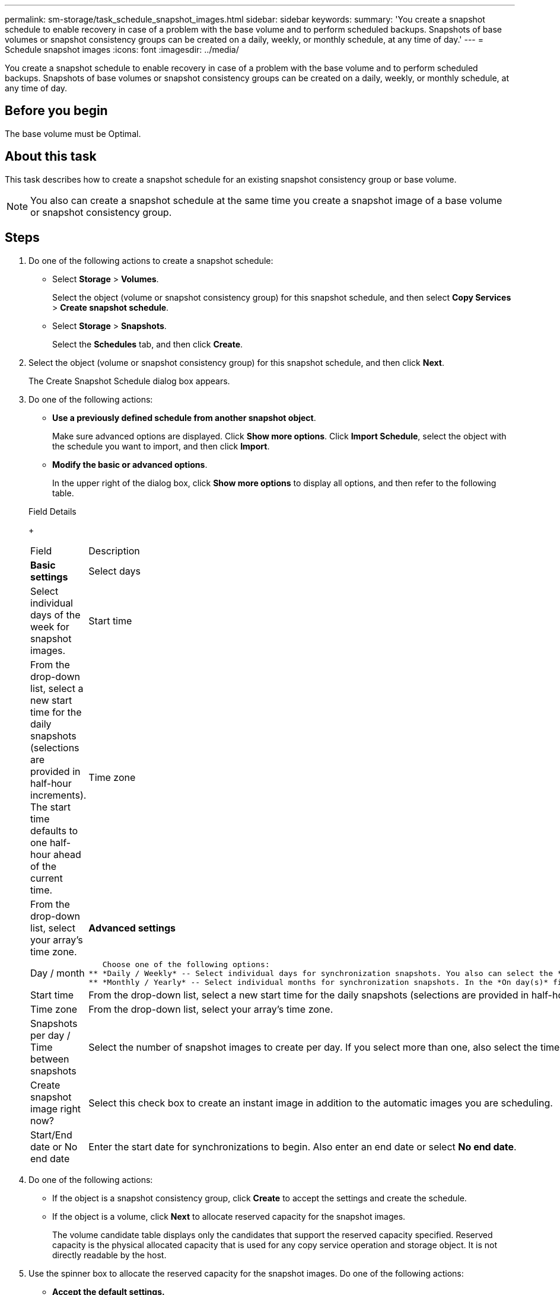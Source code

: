 ---
permalink: sm-storage/task_schedule_snapshot_images.html
sidebar: sidebar
keywords: 
summary: 'You create a snapshot schedule to enable recovery in case of a problem with the base volume and to perform scheduled backups. Snapshots of base volumes or snapshot consistency groups can be created on a daily, weekly, or monthly schedule, at any time of day.'
---
= Schedule snapshot images
:icons: font
:imagesdir: ../media/

[.lead]
You create a snapshot schedule to enable recovery in case of a problem with the base volume and to perform scheduled backups. Snapshots of base volumes or snapshot consistency groups can be created on a daily, weekly, or monthly schedule, at any time of day.

== Before you begin

The base volume must be Optimal.

== About this task

This task describes how to create a snapshot schedule for an existing snapshot consistency group or base volume.

[NOTE]
====
You also can create a snapshot schedule at the same time you create a snapshot image of a base volume or snapshot consistency group.
====

== Steps

. Do one of the following actions to create a snapshot schedule:
 ** Select *Storage* > *Volumes*.
+
Select the object (volume or snapshot consistency group) for this snapshot schedule, and then select *Copy Services* > *Create snapshot schedule*.

 ** Select *Storage* > *Snapshots*.
+
Select the *Schedules* tab, and then click *Create*.
. Select the object (volume or snapshot consistency group) for this snapshot schedule, and then click *Next*.
+
The Create Snapshot Schedule dialog box appears.

. Do one of the following actions:
 ** *Use a previously defined schedule from another snapshot object*.
+
Make sure advanced options are displayed. Click *Show more options*. Click *Import Schedule*, select the object with the schedule you want to import, and then click *Import*.

 ** *Modify the basic or advanced options*.
+
In the upper right of the dialog box, click *Show more options* to display all options, and then refer to the following table.

+
Field Details
+
|===
| Field| Description
a|
*Basic settings*
a|
Select days
a|
Select individual days of the week for snapshot images.
a|
Start time
a|
From the drop-down list, select a new start time for the daily snapshots (selections are provided in half-hour increments). The start time defaults to one half-hour ahead of the current time.
a|
Time zone
a|
From the drop-down list, select your array's time zone.
a|
*Advanced settings*
a|
Day / month
a|
    Choose one of the following options:
 ** *Daily / Weekly* -- Select individual days for synchronization snapshots. You also can select the *Select all days* check box in the upper right if you want a daily schedule.
 ** *Monthly / Yearly* -- Select individual months for synchronization snapshots. In the *On day(s)* field, enter the days of the month for synchronizations to occur. Valid entries are *1* through *31* and *Last*. You can separate multiple days with a comma or semi-colon. Use a hyphen for inclusive dates. For example: 1,3,4,10-15,Last. You also can select the *Select all months* check box in the upper right if you want a monthly schedule.

a|
Start time
a|
From the drop-down list, select a new start time for the daily snapshots (selections are provided in half-hour increments). The start time defaults to one half-hour ahead of the current time.
a|
Time zone
a|
From the drop-down list, select your array's time zone.
a|
Snapshots per day / Time between snapshots
a|
Select the number of snapshot images to create per day. If you select more than one, also select the time between snapshot images. For multiple snapshot images, be sure that you have adequate reserved capacity.
a|
Create snapshot image right now?
a|
Select this check box to create an instant image in addition to the automatic images you are scheduling.
a|
Start/End date or No end date
a|
Enter the start date for synchronizations to begin. Also enter an end date or select *No end date*.
|===
. Do one of the following actions:
 ** If the object is a snapshot consistency group, click *Create* to accept the settings and create the schedule.
 ** If the object is a volume, click *Next* to allocate reserved capacity for the snapshot images.
+
The volume candidate table displays only the candidates that support the reserved capacity specified. Reserved capacity is the physical allocated capacity that is used for any copy service operation and storage object. It is not directly readable by the host.
. Use the spinner box to allocate the reserved capacity for the snapshot images. Do one of the following actions:
 ** *Accept the default settings.*
+
Use this recommended option to allocate the reserved capacity for the snapshot images with the default settings.

 ** *Allocate your own reserved capacity settings to meet your data storage needs.*
+
If you change the default reserved capacity setting, click *Refresh Candidates* to refresh the candidate list for the reserved capacity you specified.
+
Allocate the reserved capacity using the following guidelines:

  *** The default setting for reserved capacity is 40% of the capacity of the base volume. Usually this capacity is sufficient.
  *** The capacity needed varies, depending on the frequency and size of I/O writes to the volumes and the quantity and duration of snapshot image collection.
. Click *Next*.
+
The Edit Settings dialog box appears.

. Edit the settings for the snapshot schedule as needed, and then click *Finish*.
+
Field Details
+
|===
| Setting| Description
a|
*Snapshot image limit*
a|
Enable automatic deletion of snapshot images when...
a|
Keep the check box selected if you want snapshot images automatically deleted after the specified limit; use the spinner box to change the limit. If you clear this check box, snapshot image creation stops after 32 images.
a|
*Reserved capacity settings*
a|
Alert me when...
a|
    Use the spinner box to adjust the percentage point at which the system sends an alert notification when the reserved capacity for a schedule is nearing full.
+
When the reserved capacity for the schedule exceeds the specified threshold, use the advance notice to increase reserved capacity or to delete unnecessary objects before the remaining space runs out.
a|
Policy for full reserved capacity
a|
    Choose one of the following policies:

 ** *Purge oldest snapshot image* -- The system automatically purges the oldest snapshot image, which releases the snapshot image reserved capacity for reuse within the snapshot group.
 ** *Reject writes to base volume* -- When the reserved capacity reaches its maximum defined percentage, the system rejects any I/O write request to the base volume that triggered the reserved capacity access.

+
|===
